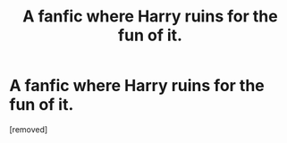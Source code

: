 #+TITLE: A fanfic where Harry ruins for the fun of it.

* A fanfic where Harry ruins for the fun of it.
:PROPERTIES:
:Author: SuperSiriusBlack1492
:Score: 1
:DateUnix: 1463095847.0
:DateShort: 2016-May-13
:FlairText: Request
:END:
[removed]

